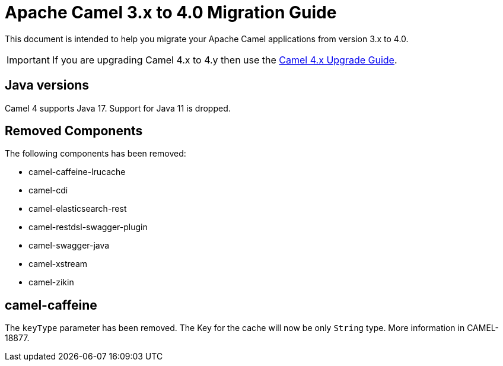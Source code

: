 = Apache Camel 3.x to 4.0 Migration Guide

This document is intended to help you migrate your Apache Camel applications
from version 3.x to 4.0.

IMPORTANT: If you are upgrading Camel 4.x to 4.y then use the
xref:camel-4x-upgrade-guide.adoc[Camel 4.x Upgrade Guide].

== Java versions

Camel 4 supports Java 17. Support for Java 11 is dropped.

== Removed Components

The following components has been removed:

- camel-caffeine-lrucache
- camel-cdi
- camel-elasticsearch-rest
- camel-restdsl-swagger-plugin
- camel-swagger-java
- camel-xstream
- camel-zikin

== camel-caffeine

The `keyType` parameter has been removed. The Key for the cache will now be only `String` type. More information in CAMEL-18877.
